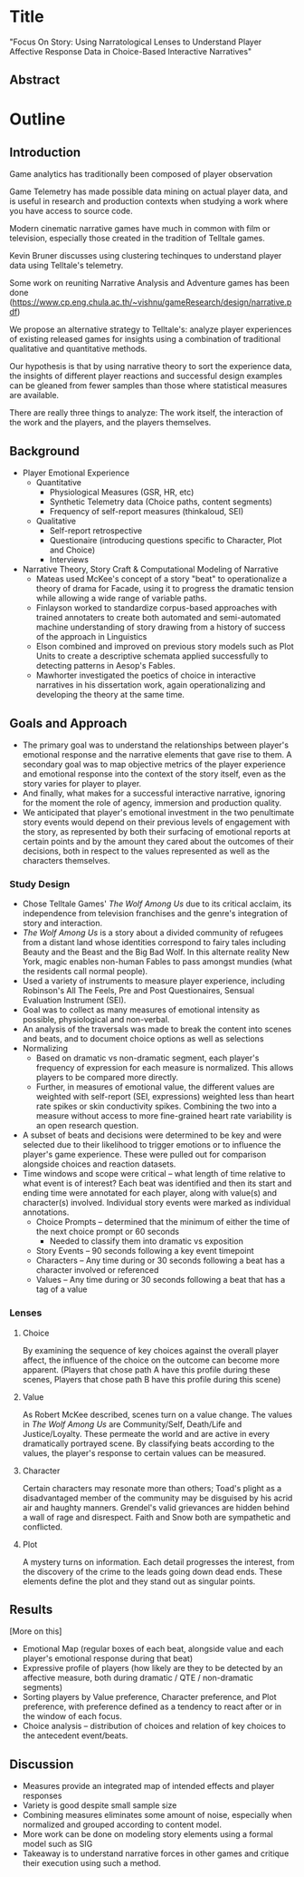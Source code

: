 * Title
"Focus On Story: Using Narratological Lenses to Understand Player
Affective Response Data in Choice-Based Interactive Narratives"
** Abstract

* Outline
** Introduction
Game analytics has traditionally been composed of player observation

Game Telemetry has made possible data mining on actual player data,
and is useful in research and production contexts when studying a work
where you have access to source code.

Modern cinematic narrative games have much in common with film or
television, especially those created in the tradition of Telltale
games.

Kevin Bruner discusses using clustering techinques to understand
player data using Telltale's telemetry.

Some work on reuniting Narrative Analysis and Adventure games has been
done
(https://www.cp.eng.chula.ac.th/~vishnu/gameResearch/design/narrative.pdf)

We propose an alternative strategy to Telltale's: analyze player
experiences of existing released games for insights using a
combination of traditional qualitative and quantitative methods.

Our hypothesis is that by using narrative theory to sort the
experience data, the insights of different player reactions and
successful design examples can be gleaned from fewer samples than
those where statistical measures are available. 

There are really three things to analyze: The work itself, the
interaction of the work and the players, and the players themselves.

** Background
- Player Emotional Experience
  - Quantitative
    - Physiological Measures  (GSR, HR, etc)
    - Synthetic Telemetry data (Choice paths, content segments)
    - Frequency of self-report measures (thinkaloud, SEI)
  - Qualitative
    - Self-report retrospective
    - Questionaire (introducing questions specific to Character, Plot and Choice)
    - Interviews
- Narrative Theory, Story Craft & Computational Modeling of Narrative
  - Mateas used McKee's concept of a story "beat" to operationalize a
    theory of drama for Facade, using it to progress the dramatic
    tension while allowing a wide range of variable paths.
  - Finlayson worked to standardize corpus-based approaches with
    trained annotaters to create both automated and semi-automated
    machine understanding of story drawing from a history of success
    of the approach in Linguistics
  - Elson combined and improved on previous story models such as Plot
    Units to create a descriptive schemata applied successfully to
    detecting patterns in Aesop's Fables.
  - Mawhorter investigated the poetics of choice in interactive
    narratives in his dissertation work, again operationalizing and
    developing the theory at the same time.
** Goals and Approach
- The primary goal was to understand the relationships between
  player's emotional response and the narrative elements that gave
  rise to them. A secondary goal was to map objective metrics of the
  player experience and emotional response into the context of the
  story itself, even as the story varies for player to player. 
- And finally, what makes for a successful interactive narrative,
  ignoring for the moment the role of agency, immersion and production
  quality.
- We anticipated that player's emotional investment in the two
  penultimate story events would depend on their previous levels of
  engagement with the story, as represented by both their surfacing of
  emotional reports at certain points and by the amount they cared
  about the outcomes of their decisions, both in respect to the values
  represented as well as the characters themselves.
*** Study Design
- Chose Telltale Games' /The Wolf Among Us/ due to its critical
  acclaim, its independence from television franchises and the genre's
  integration of story and interaction.
- /The Wolf Among Us/ is a story about a divided community of refugees
  from a distant land whose identities correspond to fairy tales
  including Beauty and the Beast and the Big Bad Wolf. In this
  alternate reality New York, magic enables non-human Fables to pass
  amongst mundies (what the residents call normal people).
- Used a variety of instruments to measure player experience,
  including Robinson's All The Feels, Pre and Post Questionaires,
  Sensual Evaluation Instrument (SEI).
- Goal was to collect as many measures of emotional intensity as
  possible, physiological and non-verbal.
- An analysis of the traversals was made to break the content into
  scenes and beats, and to document choice options as well as
  selections
- Normalizing
  - Based on dramatic vs non-dramatic segment, each player's frequency
    of expression for each measure is normalized. This allows players
    to be compared more directly.
  - Further, in measures of emotional value, the different values are
    weighted with self-report (SEI, expressions) weighted less than
    heart rate spikes or skin conductivity spikes. Combining the two
    into a measure without access to more fine-grained heart rate
    variability is an open research question.
- A subset of beats and decisions were determined to be key and were
  selected due to their likelihood to trigger emotions or to influence
  the player's game experience. These were pulled out for comparison
  alongside choices and reaction datasets.
- Time windows and scope were critical -- what length of time relative
  to what event is of interest? Each beat was identified and then its
  start and ending time were annotated for each player, along with
  value(s) and character(s) involved. Individual story events were
  marked as individual annotations.
  - Choice Prompts -- determined that the minimum of either the time of the next choice prompt or 60 seconds
    - Needed to classify them into dramatic vs exposition
  - Story Events -- 90 seconds following a key event timepoint
  - Characters -- Any time during or 30 seconds following a beat has a character involved or referenced
  - Values -- Any time during or 30 seconds following a beat that has a tag of a value
*** Lenses
**** Choice

By examining the sequence of key choices against the overall player
affect, the influence of the choice on the outcome can become more
apparent. (Players that chose path A have this profile during these
scenes, Players that chose path B have this profile during this scene)

**** Value
As Robert McKee described, scenes turn on a value change. The values
in /The Wolf Among Us/ are Community/Self, Death/Life and
Justice/Loyalty. These permeate the world and are active in every
dramatically portrayed scene. By classifying beats according to the
values, the player's response to certain values can be measured.
**** Character
Certain characters may resonate more than others; Toad's plight as a
disadvantaged member of the community may be disguised by his acrid
air and haughty manners. Grendel's valid grievances are hidden behind
a wall of rage and disrespect. Faith and Snow both are sympathetic and
conflicted.
**** Plot
A mystery turns on information. Each detail progresses the interest,
from the discovery of the crime to the leads going down dead
ends. These elements define the plot and they stand out as singular
points.
** Results
[More on this]
- Emotional Map (regular boxes of each beat, alongside value and each player's emotional response during that beat)
- Expressive profile of players (how likely are they to be detected by an affective measure, both during dramatic / QTE / non-dramatic segments)
- Sorting players by Value preference, Character preference, and Plot
  preference, with preference defined as a tendency to react after or in the window of each focus.
- Choice analysis -- distribution of choices and relation of key
  choices to the antecedent event/beats. 
** Discussion
- Measures provide an integrated map of intended effects and player responses
- Variety is good despite small sample size
- Combining measures eliminates some amount of noise, especially when normalized and grouped according to content model.
- More work can be done on modeling story elements using a formal model such as SIG
- Takeaway is to understand narrative forces in other games and critique their execution using such a method.
